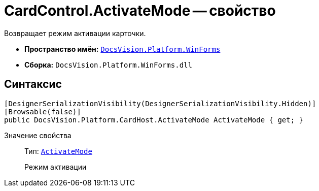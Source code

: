 = CardControl.ActivateMode -- свойство

Возвращает режим активации карточки.

* *Пространство имён:* `xref:api/DocsVision/Platform/WinForms/WinForms_NS.adoc[DocsVision.Platform.WinForms]`
* *Сборка:* `DocsVision.Platform.WinForms.dll`

== Синтаксис

[source,csharp]
----
[DesignerSerializationVisibility(DesignerSerializationVisibility.Hidden)]
[Browsable(false)]
public DocsVision.Platform.CardHost.ActivateMode ActivateMode { get; }
----

Значение свойства::
Тип: `xref:api/DocsVision/Platform/CardHost/ActivateMode_EN.adoc[ActivateMode]`
+
Режим активации
